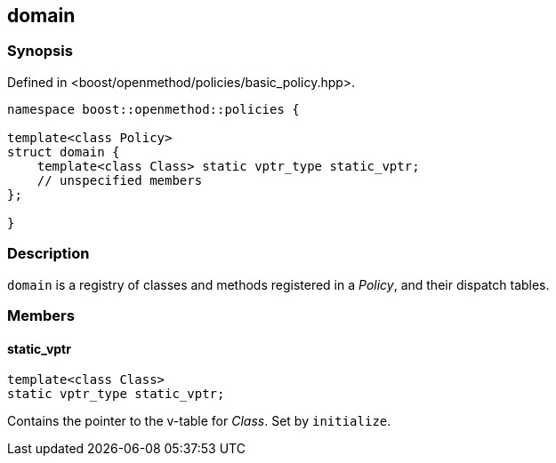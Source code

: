 
## domain

### Synopsis

Defined in <boost/openmethod/policies/basic_policy.hpp>.

```c++
namespace boost::openmethod::policies {

template<class Policy>
struct domain {
    template<class Class> static vptr_type static_vptr;
    // unspecified members
};

}
```

### Description

`domain` is a registry of classes and methods registered in a _Policy_,
and their dispatch tables.

### Members

#### static_vptr

```c++
template<class Class>
static vptr_type static_vptr;
```

Contains the pointer to the v-table for _Class_. Set by `initialize`.
